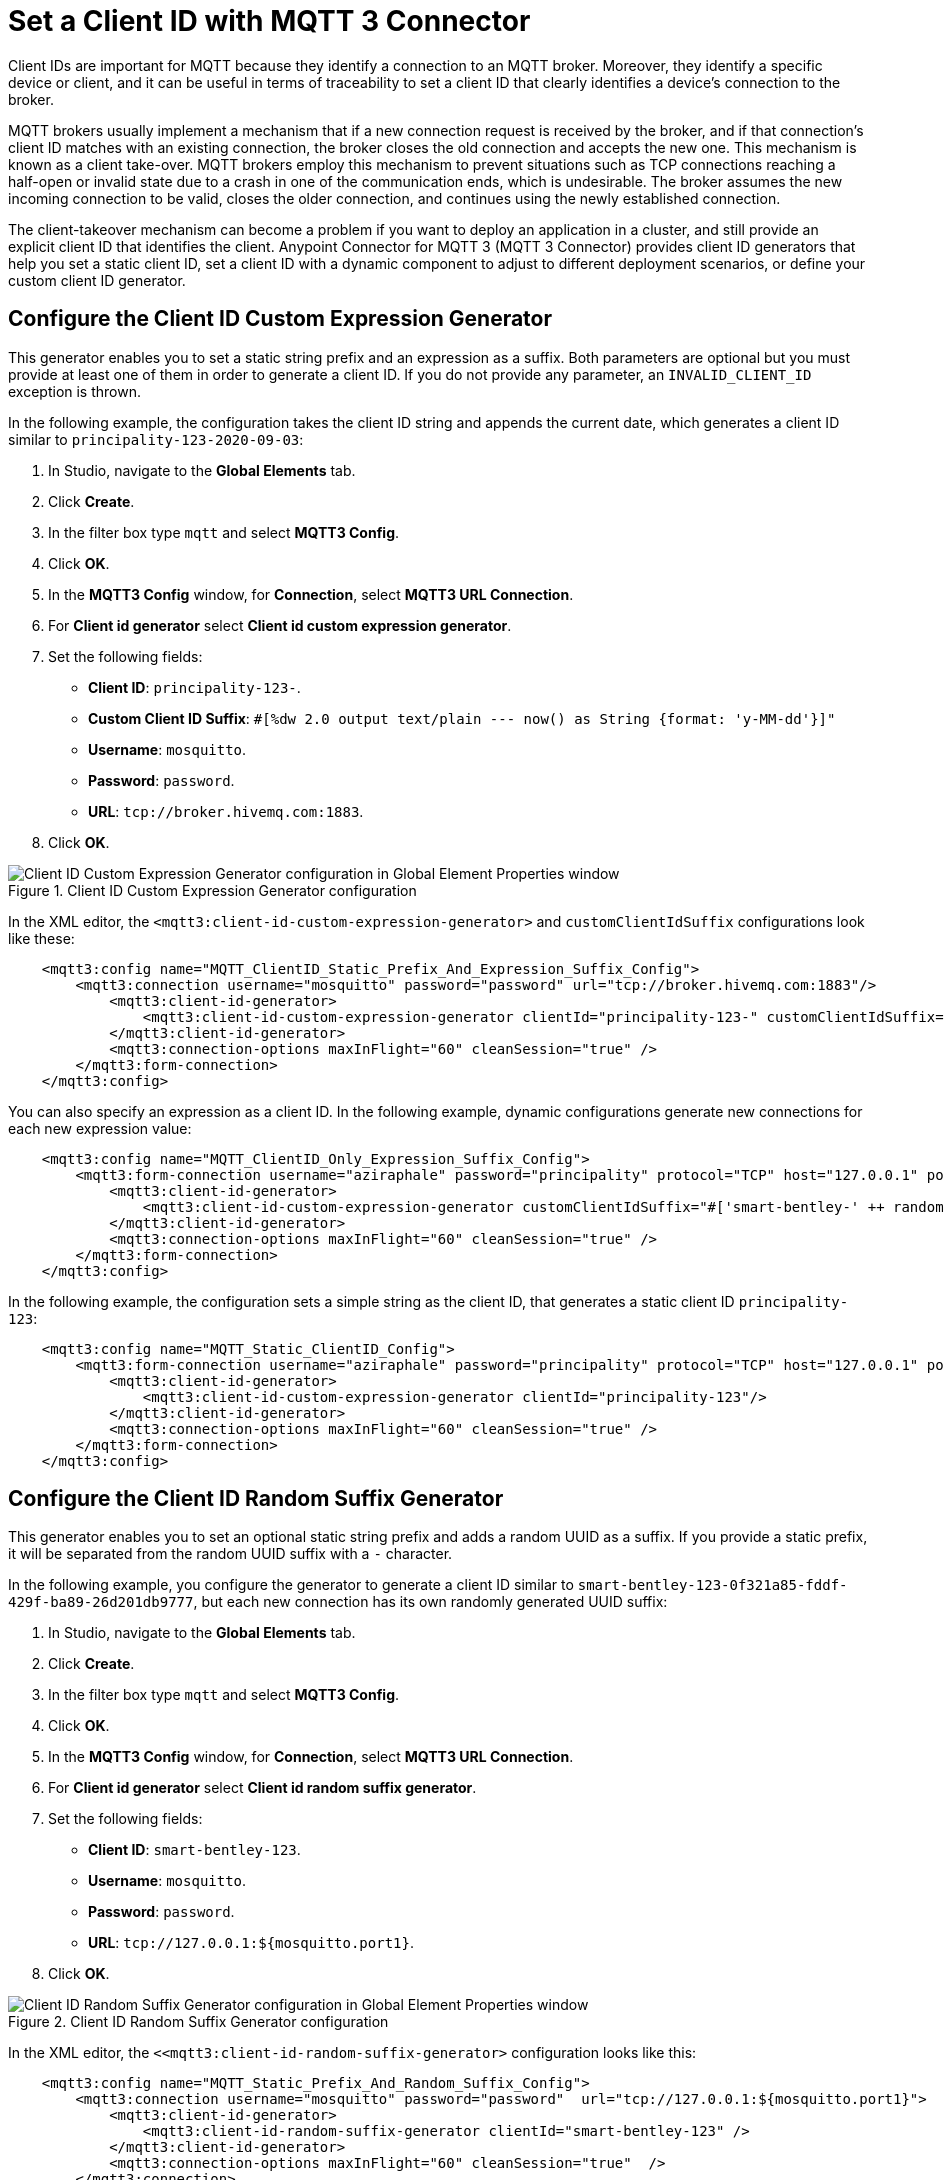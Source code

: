 = Set a Client ID with MQTT 3 Connector

Client IDs are important for MQTT because they identify a connection to an MQTT broker. Moreover, they identify a specific device or client,
and it can be useful in terms of traceability to set a client ID that clearly identifies a device's connection to the broker.

MQTT brokers usually implement a mechanism that if a new connection request is received by the broker, and if that connection's client ID matches with an existing connection, the broker closes the old connection and accepts the new one. This mechanism is known as a client take-over. MQTT brokers employ this mechanism to prevent situations such as TCP connections reaching a half-open or invalid state due to a crash in one of the communication ends, which is undesirable. The broker assumes the new incoming connection to be valid, closes the older connection, and continues using the newly established connection.

The client-takeover mechanism can become a problem if you want to deploy an application in a cluster, and still provide an explicit client ID that identifies the client. Anypoint Connector for MQTT 3 (MQTT 3 Connector) provides client ID generators that help you set a static client ID, set a client ID with a dynamic component to adjust to different deployment scenarios, or define your custom client ID generator.

== Configure the Client ID Custom Expression Generator

This generator enables you to set a static string prefix and an expression as a suffix. Both parameters are optional but you must provide at least one of them in order to generate a client ID. If you do not provide any parameter, an `INVALID_CLIENT_ID` exception is thrown.

In the following example, the configuration takes the client ID string and appends the current date, which generates a client ID similar to `principality-123-2020-09-03`:

. In Studio, navigate to the *Global Elements* tab.
. Click *Create*.
. In the filter box type `mqtt` and select *MQTT3 Config*.
. Click *OK*.
. In the *MQTT3 Config* window, for *Connection*, select *MQTT3 URL Connection*.
. For *Client id generator* select *Client id custom expression generator*.
. Set the following fields:
+
* *Client ID*: `principality-123-`.
* *Custom Client ID Suffix*: `#[%dw 2.0 output text/plain --- now() as String {format: 'y-MM-dd'}]"`
* *Username*: `mosquitto`.
* *Password*: `password`.
* *URL*: `tcp://broker.hivemq.com:1883`.
[start=7]
. Click *OK*.

.Client ID Custom Expression Generator configuration
image::mqtt3-expression-generator.png[Client ID Custom Expression Generator configuration in Global Element Properties window]

In the XML editor, the `<mqtt3:client-id-custom-expression-generator>` and `customClientIdSuffix` configurations look like these:

[source,xml,linenums]
----
    <mqtt3:config name="MQTT_ClientID_Static_Prefix_And_Expression_Suffix_Config">
        <mqtt3:connection username="mosquitto" password="password" url="tcp://broker.hivemq.com:1883"/>
            <mqtt3:client-id-generator>
                <mqtt3:client-id-custom-expression-generator clientId="principality-123-" customClientIdSuffix="#[%dw 2.0 output text/plain --- now() as String {format: 'y-MM-dd'}]"/>
            </mqtt3:client-id-generator>
            <mqtt3:connection-options maxInFlight="60" cleanSession="true" />
        </mqtt3:form-connection>
    </mqtt3:config>
----


You can also specify an expression as a client ID. In the following example, dynamic configurations generate new connections for each new expression value:

[source,xml,linenums]
----
    <mqtt3:config name="MQTT_ClientID_Only_Expression_Suffix_Config">
        <mqtt3:form-connection username="aziraphale" password="principality" protocol="TCP" host="127.0.0.1" port="${mosquitto.port1}">
            <mqtt3:client-id-generator>
                <mqtt3:client-id-custom-expression-generator customClientIdSuffix="#['smart-bentley-' ++ randomInt(1000) as String]"/>
            </mqtt3:client-id-generator>
            <mqtt3:connection-options maxInFlight="60" cleanSession="true" />
        </mqtt3:form-connection>
    </mqtt3:config>
----


In the following example, the configuration sets a simple string as the client ID, that generates a static client ID `principality-123`:

[source,xml,linenums]
----
    <mqtt3:config name="MQTT_Static_ClientID_Config">
        <mqtt3:form-connection username="aziraphale" password="principality" protocol="TCP" host="127.0.0.1" port="${mosquitto.port1}">
            <mqtt3:client-id-generator>
                <mqtt3:client-id-custom-expression-generator clientId="principality-123"/>
            </mqtt3:client-id-generator>
            <mqtt3:connection-options maxInFlight="60" cleanSession="true" />
        </mqtt3:form-connection>
    </mqtt3:config>
----


== Configure the Client ID Random Suffix Generator

This generator enables you to set an optional static string prefix and adds a random UUID as a suffix. If you provide a static prefix, it will be separated from the random UUID suffix with a `-` character.

In the following example, you configure the generator to generate a client ID similar to `smart-bentley-123-0f321a85-fddf-429f-ba89-26d201db9777`, but each new connection has its own randomly generated UUID suffix:

. In Studio, navigate to the *Global Elements* tab.
. Click *Create*.
. In the filter box type `mqtt` and select *MQTT3 Config*.
. Click *OK*.
. In the *MQTT3 Config* window, for *Connection*, select *MQTT3 URL Connection*.
. For *Client id generator* select *Client id random suffix generator*.
. Set the following fields:
+
* *Client ID*: `smart-bentley-123`.
* *Username*: `mosquitto`.
* *Password*: `password`.
* *URL*: `tcp://127.0.0.1:${mosquitto.port1}`.
[start=7]
. Click *OK*.

.Client ID Random Suffix Generator configuration
image::mqtt3-random-generator.png[Client ID Random Suffix Generator configuration in Global Element Properties window]

In the XML editor, the `<<mqtt3:client-id-random-suffix-generator>` configuration looks like this:


[source,xml,linenums]
----
    <mqtt3:config name="MQTT_Static_Prefix_And_Random_Suffix_Config">
        <mqtt3:connection username="mosquitto" password="password"  url="tcp://127.0.0.1:${mosquitto.port1}">
            <mqtt3:client-id-generator>
                <mqtt3:client-id-random-suffix-generator clientId="smart-bentley-123" />
            </mqtt3:client-id-generator>
            <mqtt3:connection-options maxInFlight="60" cleanSession="true"  />
        </mqtt3:connection>
    </mqtt3:config>
----


You can also omit the client ID prefix, in which case, the generator assigns a random UUID as your client ID. In the following example, you configure the generator to generate a client ID similar to `0f321a85-fddf-429f-ba89-26d201db9777`:

[source,xml,linenums]
----
    <mqtt3:config name="MQTT_Static_Prefix_And_Random_Suffix_Config">
        <mqtt3:connection username="mosquitto" password="mosquitto"  url="tcp://127.0.0.1:${mosquitto.port1}">
            <mqtt3:client-id-generator>
                <mqtt3:client-id-random-suffix-generator />
            </mqtt3:client-id-generator>
            <mqtt3:connection-options maxInFlight="60" cleanSession="true"  />
        </mqtt3:connection>
    </mqtt3:config>
----

== Configure a Custom Client ID Generator

You might want to supply your own custom client ID generator. To do so, you must be familiar with the Mule SDK subtypes, and the import and export annotations.


In the following example, you configure your own client ID generator:

. Create your own Java connector project.
. In the pom file of your connector project, add the MQTT 3 Connector as a dependency, for example:
+
[source,xml,linenums]
----
    <modelVersion>4.0.0</modelVersion>
    <groupId>org.example</groupId>
    <artifactId>mqtt3-extended-connector</artifactId>
    <version>1.0.0-SNAPSHOT</version>
    <packaging>mule-extension</packaging>
    <name>MQTT Extended Connector</name>

    <parent>
        <groupId>org.mule.extensions</groupId>
        <artifactId>mule-ee-core-modules-parent</artifactId>
    </parent>

    <dependencies>
        <dependency>
            <groupId>com.mulesoft.connectors</groupId>
            <artifactId>mule4-mqtt3-connector</artifactId>
            <version>1.0.0</version>
            <classifier>mule-plugin</classifier>
        </dependency>
    </dependencies>
----

[start=3]
. Create your connector's definition class, for example:
+
[source,java,linenums]
----
@Xml(prefix = "mqtt3-extended")
@Extension(name = "MQTT3Extended", category = SELECT)
public class MQTT3ExtendedConnector {
}
----

[start=4]
. In your custom extension, define your implementation for the `ClientIDGenerator` interface, exposed by the MQTT Connector:
+
MQTT Connector exposes the `ClientIDGenerator` interface, which only requires that you implement the method `generateClientID()`. At this point you will need to import this interface, which is exported by the MQTT 3 Connector, using the `@Import` annotation.
+
[source,java,linenums]
----
@Xml(prefix = "mqtt3-extended")
@Extension(name = "MQTT3Extended", category = SELECT)
@Import(type = ClientIDGenerator.class)
public class MQTT3ExtendedConnector {

}
----

[start=5]
. Define an implementation for the `ClientIDGenerator` interface:
+

[source,java,linenums]
----
@Alias("custom-client-id")
public class MyClientIdGenerator implements ClientIDGenerator {

  /**
   * Client id to be used to identify the connection to the MQTT broker.
   */
  @Parameter
  @DisplayName("Client ID")
  @Optional(defaultValue = "")
  @Expression(NOT_SUPPORTED)
  @ClientId
  protected String clientId;

  private String suffix = "my-custom-suffix";

  /**
   * @return a client ID that results from concatenating the clientId and a randomly generated UUID string.
   */
  @Override
  public String generateClientID() {
    return clientId + (clientId.isEmpty() ? "" : "-") + suffix;
  }
}
----
[start=6]
. Define the subtype in your connector definition and export your custom implementation:
+
To do so, make the previous defined implementation, available to the MQTT 3 Connector by defining your custom implementation as a `ClientIDGenerator` subtype in your connector class. Also export your `MyClientIdGenerator` class using the `@Export` annotation.
+
[source,java,linenums]
----
@Xml(prefix = "mqtt3-extended")
@Extension(name = "MQTT3Extended", category = SELECT)
@Import(type = ClientIDGenerator.class)
@Export(classes = {MyClientIdGenerator.class})
@SubTypeMapping(baseType = ClientIDGenerator.class, subTypes = {MyClientIdGenerator.class})
public class MQTT3ExtendedConnector {

}
----
+
After you set up your custom connector project, you are ready to access the new implementation from your application using the MQTT 3 Connector.

[start=7]
. In Studio, import both your custom connector and the MQTT 3 Connector in your application's `pom.xml` file, for example:
+
[source,xml,linenums]
----
	<groupId>com.mycompany</groupId>
	<artifactId>mqtt-custom-id-generator</artifactId>
	<version>1.0.0-SNAPSHOT</version>
	<packaging>mule-application</packaging>

	<name>mqtt-custom-id-generator</name>

	<properties>
		<project.build.sourceEncoding>UTF-8</project.build.sourceEncoding>
		<project.reporting.outputEncoding>UTF-8</project.reporting.outputEncoding>

		<app.runtime>4.3.0-20210719</app.runtime>
		<mule.maven.plugin.version>3.5.2</mule.maven.plugin.version>
	</properties>

	<build>
		<plugins>
			<plugin>
				<groupId>org.apache.maven.plugins</groupId>
				<artifactId>maven-clean-plugin</artifactId>
				<version>3.0.0</version>
			</plugin>
			<plugin>
				<groupId>org.mule.tools.maven</groupId>
				<artifactId>mule-maven-plugin</artifactId>
				<version>${mule.maven.plugin.version}</version>
				<extensions>true</extensions>
				<configuration>
					<sharedLibraries>
						<sharedLibrary>
							<groupId>org.eclipse.paho</groupId>
							<artifactId>org.eclipse.paho.client.mqttv3</artifactId>
						</sharedLibrary>
					</sharedLibraries>
				</configuration>
			</plugin>
		</plugins>
	</build>

	<dependencies>
		<dependency>
			<groupId>org.mule.connectors</groupId>
			<artifactId>mule-http-connector</artifactId>
			<version>1.5.25</version>
			<classifier>mule-plugin</classifier>
		</dependency>
		<dependency>
			<groupId>org.mule.connectors</groupId>
			<artifactId>mule-sockets-connector</artifactId>
			<version>1.2.1</version>
			<classifier>mule-plugin</classifier>
		</dependency>
		<dependency>
			<groupId>org.eclipse.paho</groupId>
			<artifactId>org.eclipse.paho.client.mqttv3</artifactId>
			<version>1.2.5</version>
		</dependency>
		<dependency>
		    <groupId>org.example</groupId>
		    <artifactId>mqtt3-extended-connector</artifactId>
		    <version>1.0.0-SNAPSHOT</version>
		    <classifier>mule-plugin</classifier>
		</dependency>
		<dependency>
		    <groupId>com.mulesoft.connectors</groupId>
		    <artifactId>mule4-mqtt3-connector</artifactId>
		    <version>1.0.0</version>
		    <classifier>mule-plugin</classifier>
		</dependency>
	</dependencies>
</project>
----
+
Now, if you try to create a new MQTT Connector configuration in your application, your custom client ID implementation should be in the list of available client ID generators.

[start=8]
. To use your custom ID generator in an MQTT Connector Configuration navigate to the *Global Elements* tab.
. Click *Create*.
. In the filter box type `mqtt` and select *MQTT3 Config*.
. Click *OK*.
. In the *MQTT3 Config* window, for *Connection*, select *MQTT3 URL Connection*.
. For *Client id generator* select *Custom client id*.
. Set the following fields:
* *Client ID*: `123`.
* *Username*: `mosquitto`.
* *Password*: `password`.
* *URL*: `tcp://broker.hivemq.com:1883"`.
[start=15]
. Click *OK*.

.Custom Client Generator configuration
image::mqtt3-custom-generator.png[Custom Client ID Generator configuration in Global Element Properties window]

In the XML editor, the  `<mqtt3:client-id-generator>` and `<mqtt3-extended:custom-client-id>` configurations look like this:

[source,xml,linenums]
----
<mqtt3:config name="MQTT3_Config">
	<mqtt3:connection username="mosquitto" password="password" url="tcp://broker.hivemq.com:1883">
		<mqtt3:client-id-generator >
			<mqtt3-extended:custom-client-id clientId="123" />
		</mqtt3:client-id-generator>
	</mqtt3:connection>
</mqtt3:config>
----

== See Also

* xref:mqtt3-connector-examples.adoc[MQTT3 Connector Examples]
* https://help.mulesoft.com[MuleSoft Help Center]
